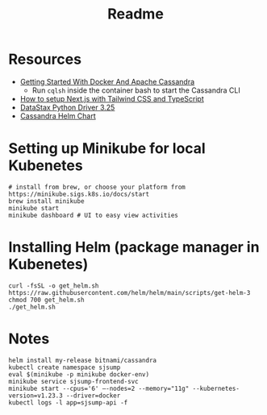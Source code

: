 #+TITLE: Readme
* Resources
- [[https://javascript.plainenglish.io/getting-started-with-docker-and-apache-cassandra-eeb1fcd89988][Getting Started With Docker And Apache Cassandra]]
  + Run ~cqlsh~ inside the container bash to start the Cassandra CLI
- [[https://www.kyrelldixon.com/blog/setup-nextjs-with-tailwindcss-and-typescript][How to setup Next.js with Tailwind CSS and TypeScript]]
- [[https://docs.datastax.com/en/developer/python-driver/3.25/api/][DataStax Python Driver 3.25]]
- [[https://github.com/bitnami/charts/tree/master/bitnami/cassandra/#installing-the-chart][Cassandra Helm Chart]]
* Setting up Minikube for local Kubenetes
#+begin_src shell
# install from brew, or choose your platform from https://minikube.sigs.k8s.io/docs/start
brew install minikube
minikube start
minikube dashboard # UI to easy view activities
#+end_src
* Installing Helm (package manager in Kubenetes)
#+begin_src shell
curl -fsSL -o get_helm.sh https://raw.githubusercontent.com/helm/helm/main/scripts/get-helm-3
chmod 700 get_helm.sh
./get_helm.sh
#+end_src
* Notes
#+begin_src shell
helm install my-release bitnami/cassandra
kubectl create namespace sjsump
eval $(minikube -p minikube docker-env)
minikube service sjsump-frontend-svc
minikube start --cpus='6' —-nodes=2 --memory="11g" --kubernetes-version=v1.23.3 --driver=docker
kubectl logs -l app=sjsump-api -f
#+end_src
